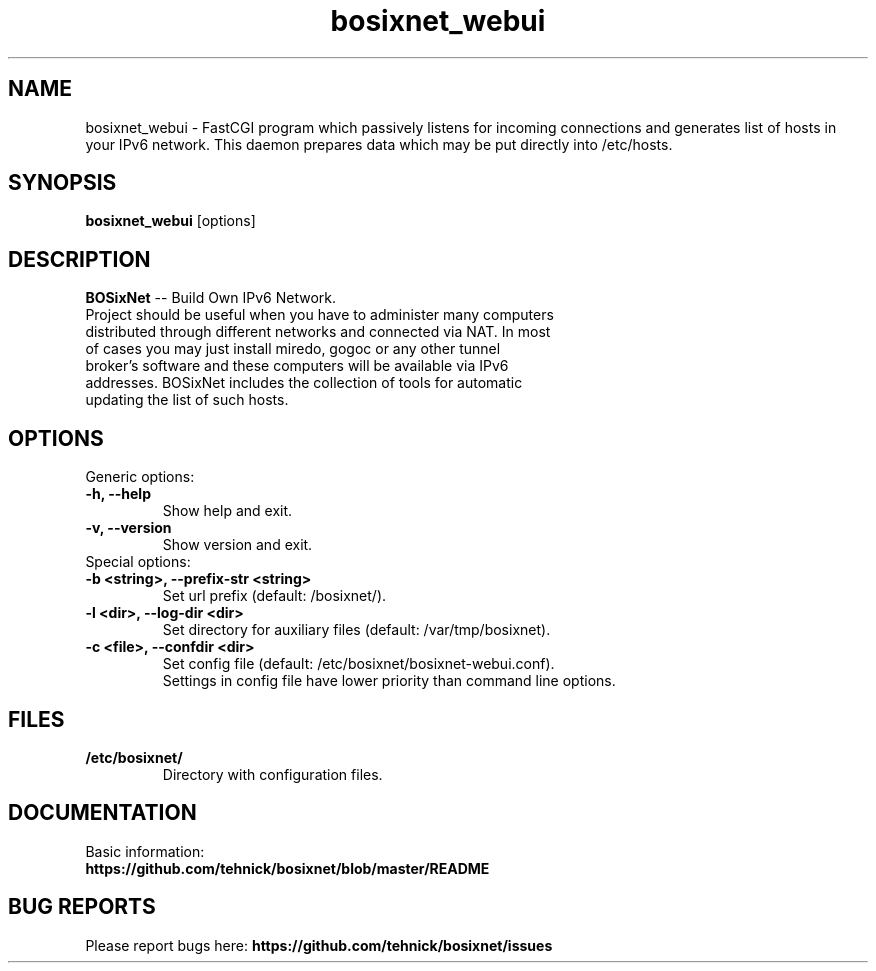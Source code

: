 .TH "bosixnet_webui" 1 "19 Oct 2016"
.SH "NAME"
bosixnet_webui \- FastCGI program which passively listens for incoming connections and generates list of hosts in your IPv6 network. This daemon prepares data which may be put directly into /etc/hosts.
.SH "SYNOPSIS"
.PP
.B bosixnet_webui
[options]
.SH "DESCRIPTION"
.PP
\fBBOSixNet\fP \-\- Build Own IPv6 Network.
.TP
Project should be useful when you have to administer many computers distributed through different networks and connected via NAT. In most of cases you may just install miredo, gogoc or any other tunnel broker's software and these computers will be available via IPv6 addresses. BOSixNet includes the collection of tools for automatic updating the list of such hosts.
.SH "OPTIONS"
.RB "Generic options:"
.TP
.BR "\-h,  \-\-help"
Show help and exit.
.TP
.BR "\-v,  \-\-version"
Show version and exit.
.TP
.RB "Special options:"
.TP
.BR "\-b <string>,  \-\-prefix-str <string>"
Set url prefix (default: /bosixnet/).
.TP
.BR "\-l <dir>,  \-\-log-dir <dir>"
Set directory for auxiliary files (default: /var/tmp/bosixnet).
.TP
.BR "\-c <file>,  \-\-confdir <dir>"
Set config file (default: /etc/bosixnet/bosixnet-webui.conf).
.br
Settings in config file have lower priority than command line options.
.SH "FILES"
.TP
.B "/etc/bosixnet/"
Directory with configuration files.
.SH "DOCUMENTATION"
.TP
Basic information: \fBhttps://github.com/tehnick/bosixnet/blob/master/README\fR
.SH "BUG REPORTS"
Please report bugs here:
\fBhttps://github.com/tehnick/bosixnet/issues\fR
